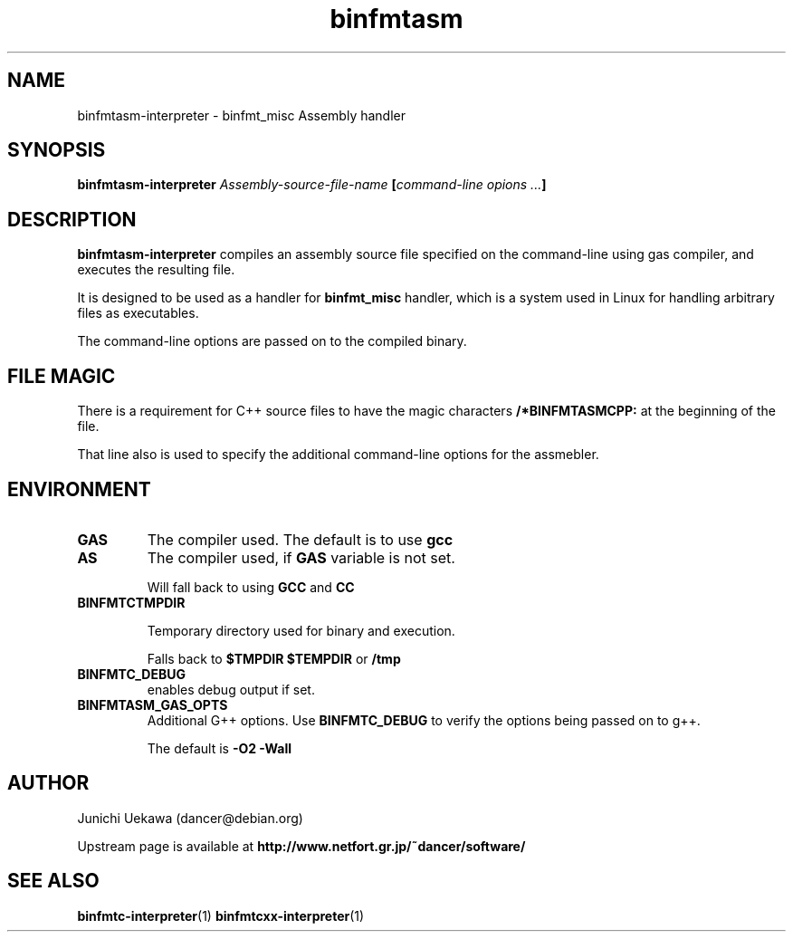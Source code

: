 .TH "binfmtasm" 1 "2005 May 3" "binfmt_misc Dancer" "binfmt_C"
.SH NAME
binfmtasm-interpreter \- binfmt_misc Assembly handler
.SH SYNOPSIS
.BI "binfmtasm-interpreter " "Assembly-source-file-name" " [" "command-line opions ..." "]"
.SH "DESCRIPTION"
.B "binfmtasm-interpreter"
compiles an assembly source file specified on the command-line using 
gas compiler, and executes the resulting file.

It is designed to be used as a handler for 
.B "binfmt_misc"
handler, which is a system used in Linux for handling arbitrary files 
as executables.

The command-line options are passed on to the 
compiled binary.

.SH "FILE MAGIC"

There is a requirement for C++ source files to have the 
magic characters
.B "/*BINFMTASMCPP:"
at the beginning of the file.

That line also is used to specify the additional command-line options
for the assmebler.

.SH "ENVIRONMENT"
.TP
.B "GAS"
The compiler used.
The default is to use
.B "gcc"

.TP
.B "AS"
The compiler used, if 
.B "GAS"
variable is not set.

Will fall back to using
.B "GCC"
and 
.B "CC"

.TP
.B "BINFMTCTMPDIR"

Temporary directory used for binary and execution.

Falls back to 
.B "$TMPDIR" 
.B "$TEMPDIR"
or
.B "/tmp"

.TP
.B "BINFMTC_DEBUG"
enables debug output if set.

.TP
.B "BINFMTASM_GAS_OPTS"
Additional G++ options.
Use 
.B "BINFMTC_DEBUG"
to verify the options being passed on to g++.

The default is 
.B " -O2 -Wall "

.SH "AUTHOR"
Junichi Uekawa (dancer@debian.org)

Upstream page is available at 
.B "http://www.netfort.gr.jp/~dancer/software/"

.SH "SEE ALSO"
.BR "binfmtc-interpreter" "(1)" 
.BR "binfmtcxx-interpreter" "(1)" 

